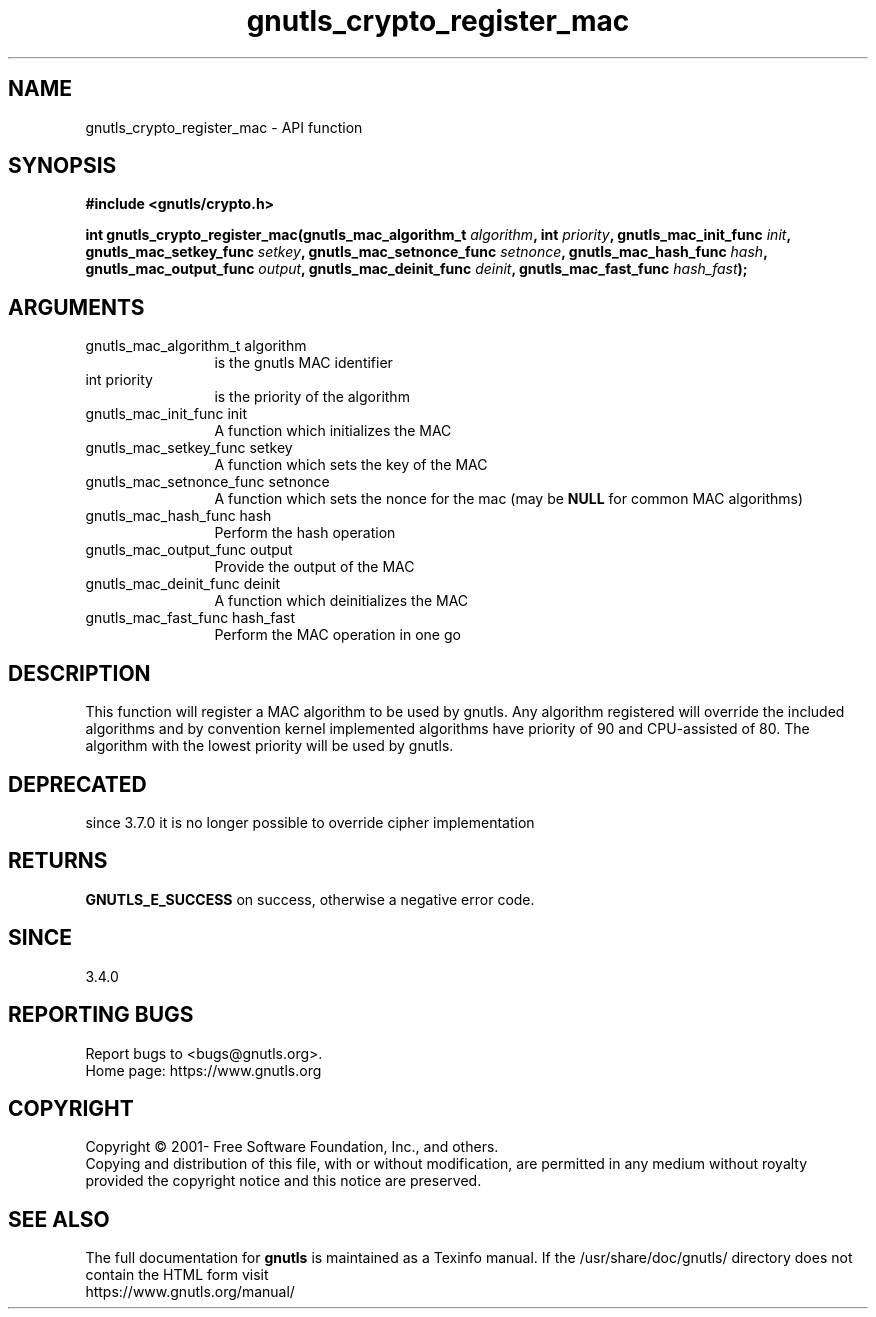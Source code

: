 .\" DO NOT MODIFY THIS FILE!  It was generated by gdoc.
.TH "gnutls_crypto_register_mac" 3 "3.7.8" "gnutls" "gnutls"
.SH NAME
gnutls_crypto_register_mac \- API function
.SH SYNOPSIS
.B #include <gnutls/crypto.h>
.sp
.BI "int gnutls_crypto_register_mac(gnutls_mac_algorithm_t " algorithm ", int " priority ", gnutls_mac_init_func " init ", gnutls_mac_setkey_func " setkey ", gnutls_mac_setnonce_func " setnonce ", gnutls_mac_hash_func " hash ", gnutls_mac_output_func " output ", gnutls_mac_deinit_func " deinit ", gnutls_mac_fast_func " hash_fast ");"
.SH ARGUMENTS
.IP "gnutls_mac_algorithm_t algorithm" 12
is the gnutls MAC identifier
.IP "int priority" 12
is the priority of the algorithm
.IP "gnutls_mac_init_func init" 12
A function which initializes the MAC
.IP "gnutls_mac_setkey_func setkey" 12
A function which sets the key of the MAC
.IP "gnutls_mac_setnonce_func setnonce" 12
A function which sets the nonce for the mac (may be \fBNULL\fP for common MAC algorithms)
.IP "gnutls_mac_hash_func hash" 12
Perform the hash operation
.IP "gnutls_mac_output_func output" 12
Provide the output of the MAC
.IP "gnutls_mac_deinit_func deinit" 12
A function which deinitializes the MAC
.IP "gnutls_mac_fast_func hash_fast" 12
Perform the MAC operation in one go
.SH "DESCRIPTION"
This function will register a MAC algorithm to be used by gnutls.
Any algorithm registered will override the included algorithms and
by convention kernel implemented algorithms have priority of 90
and CPU\-assisted of 80.
The algorithm with the lowest priority will be used by gnutls.
.SH "DEPRECATED"
since 3.7.0 it is no longer possible to override cipher implementation
.SH "RETURNS"
\fBGNUTLS_E_SUCCESS\fP on success, otherwise a negative error code.
.SH "SINCE"
3.4.0
.SH "REPORTING BUGS"
Report bugs to <bugs@gnutls.org>.
.br
Home page: https://www.gnutls.org

.SH COPYRIGHT
Copyright \(co 2001- Free Software Foundation, Inc., and others.
.br
Copying and distribution of this file, with or without modification,
are permitted in any medium without royalty provided the copyright
notice and this notice are preserved.
.SH "SEE ALSO"
The full documentation for
.B gnutls
is maintained as a Texinfo manual.
If the /usr/share/doc/gnutls/
directory does not contain the HTML form visit
.B
.IP https://www.gnutls.org/manual/
.PP

